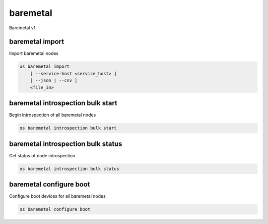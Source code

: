 =========
baremetal
=========

Baremetal v1

baremetal import
----------------

Import baremetal nodes

.. program:: baremetal import
.. code:: bash

    os baremetal import
        [ --service-host <service_host> ]
        [ --json | --csv ]
        <file_in>

.. option:: --service-host <service_host>

    Nova compute service host to register nodes with (default None)

.. option:: --json

    Input file is in json format

.. option:: --csv

    Input file is in csv format

.. _baremetal_import-file_in:
.. describe:: <file_in>

    Filename to be imported

baremetal introspection bulk start
----------------------------------

Begin introspection of all baremetal nodes

.. program:: baremetal introspection bulk start
.. code:: bash

    os baremetal introspection bulk start

baremetal introspection bulk status
-----------------------------------

Get status of node introspection

.. program:: baremetal introspection bulk status
.. code:: bash

    os baremetal introspection bulk status

baremetal configure boot
------------------------

Configure boot devices for all baremetal nodes

.. program:: baremetal configure boot
.. code:: bash

    os baremetal configure boot
